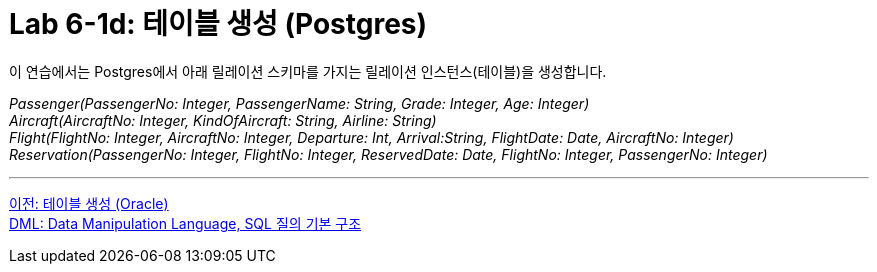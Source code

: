 = Lab 6-1d: 테이블 생성 (Postgres)

이 연습에서는 Postgres에서 아래 릴레이션 스키마를 가지는 릴레이션 인스턴스(테이블)을 생성합니다.

_Passenger(PassengerNo: Integer, PassengerName: String, Grade: Integer, Age: Integer) +
Aircraft(AircraftNo: Integer, KindOfAircraft: String, Airline: String) +
Flight(FlightNo: Integer, AircraftNo: Integer, Departure: Int, Arrival:String, FlightDate: Date, AircraftNo: Integer) +
Reservation(PassengerNo: Integer, FlightNo: Integer, ReservedDate: Date, FlightNo: Integer, PassengerNo: Integer)_

---

link:./02-lab6-1c.adoc[이전: 테이블 생성 (Oracle)] +
link:./03-1_chapter3_dml.adoc[DML: Data Manipulation Language, SQL 질의 기본 구조]